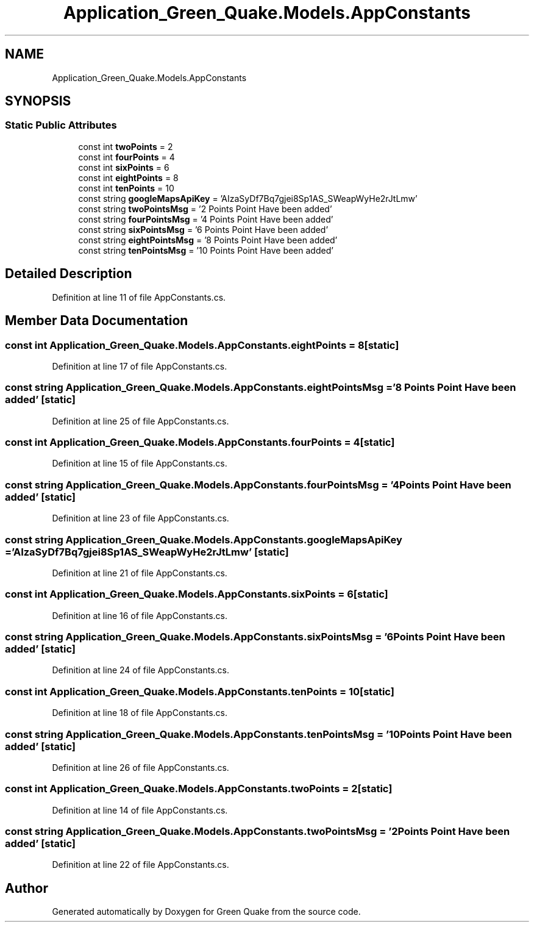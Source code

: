 .TH "Application_Green_Quake.Models.AppConstants" 3 "Thu Apr 29 2021" "Version 1.0" "Green Quake" \" -*- nroff -*-
.ad l
.nh
.SH NAME
Application_Green_Quake.Models.AppConstants
.SH SYNOPSIS
.br
.PP
.SS "Static Public Attributes"

.in +1c
.ti -1c
.RI "const int \fBtwoPoints\fP = 2"
.br
.ti -1c
.RI "const int \fBfourPoints\fP = 4"
.br
.ti -1c
.RI "const int \fBsixPoints\fP = 6"
.br
.ti -1c
.RI "const int \fBeightPoints\fP = 8"
.br
.ti -1c
.RI "const int \fBtenPoints\fP = 10"
.br
.ti -1c
.RI "const string \fBgoogleMapsApiKey\fP = 'AIzaSyDf7Bq7gjei8Sp1AS_SWeapWyHe2rJtLmw'"
.br
.ti -1c
.RI "const string \fBtwoPointsMsg\fP = '2 Points Point Have been added'"
.br
.ti -1c
.RI "const string \fBfourPointsMsg\fP = '4 Points Point Have been added'"
.br
.ti -1c
.RI "const string \fBsixPointsMsg\fP = '6 Points Point Have been added'"
.br
.ti -1c
.RI "const string \fBeightPointsMsg\fP = '8 Points Point Have been added'"
.br
.ti -1c
.RI "const string \fBtenPointsMsg\fP = '10 Points Point Have been added'"
.br
.in -1c
.SH "Detailed Description"
.PP 
Definition at line 11 of file AppConstants\&.cs\&.
.SH "Member Data Documentation"
.PP 
.SS "const int Application_Green_Quake\&.Models\&.AppConstants\&.eightPoints = 8\fC [static]\fP"

.PP
Definition at line 17 of file AppConstants\&.cs\&.
.SS "const string Application_Green_Quake\&.Models\&.AppConstants\&.eightPointsMsg = '8 Points Point Have been added'\fC [static]\fP"

.PP
Definition at line 25 of file AppConstants\&.cs\&.
.SS "const int Application_Green_Quake\&.Models\&.AppConstants\&.fourPoints = 4\fC [static]\fP"

.PP
Definition at line 15 of file AppConstants\&.cs\&.
.SS "const string Application_Green_Quake\&.Models\&.AppConstants\&.fourPointsMsg = '4 Points Point Have been added'\fC [static]\fP"

.PP
Definition at line 23 of file AppConstants\&.cs\&.
.SS "const string Application_Green_Quake\&.Models\&.AppConstants\&.googleMapsApiKey = 'AIzaSyDf7Bq7gjei8Sp1AS_SWeapWyHe2rJtLmw'\fC [static]\fP"

.PP
Definition at line 21 of file AppConstants\&.cs\&.
.SS "const int Application_Green_Quake\&.Models\&.AppConstants\&.sixPoints = 6\fC [static]\fP"

.PP
Definition at line 16 of file AppConstants\&.cs\&.
.SS "const string Application_Green_Quake\&.Models\&.AppConstants\&.sixPointsMsg = '6 Points Point Have been added'\fC [static]\fP"

.PP
Definition at line 24 of file AppConstants\&.cs\&.
.SS "const int Application_Green_Quake\&.Models\&.AppConstants\&.tenPoints = 10\fC [static]\fP"

.PP
Definition at line 18 of file AppConstants\&.cs\&.
.SS "const string Application_Green_Quake\&.Models\&.AppConstants\&.tenPointsMsg = '10 Points Point Have been added'\fC [static]\fP"

.PP
Definition at line 26 of file AppConstants\&.cs\&.
.SS "const int Application_Green_Quake\&.Models\&.AppConstants\&.twoPoints = 2\fC [static]\fP"

.PP
Definition at line 14 of file AppConstants\&.cs\&.
.SS "const string Application_Green_Quake\&.Models\&.AppConstants\&.twoPointsMsg = '2 Points Point Have been added'\fC [static]\fP"

.PP
Definition at line 22 of file AppConstants\&.cs\&.

.SH "Author"
.PP 
Generated automatically by Doxygen for Green Quake from the source code\&.

